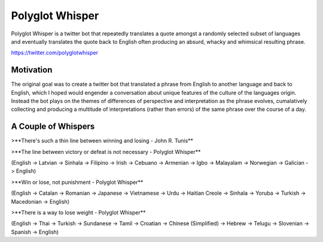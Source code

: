 
Polyglot Whisper
================

Polyglot Whisper is a twitter bot that repeatedly translates a quote amongst a randomly selected subset of languages and eventually translates the quote back to English often producing an absurd, whacky and whimsical resulting phrase.

https://twitter.com/polyglotwhisper


Motivation
----------
The original goal was to create a twitter bot that translated a phrase from English to another language and back to English, which I hoped would engender a conversation about unique features of the culture of the languages origin. Instead the bot plays on the themes of differences of perspective and interpretation as the phrase evolves, cumalatively collecting and producing a multitude of interpretations (rather than errors) of the same phrase over the course of a day. 


A Couple of Whispers
--------------------

>**There's such a thin line between winning and losing - John R. Tunis**


>**The line between victory or defeat is not necessary - Polyglot Whisper**  

(English -> Latvian -> Sinhala -> Filipino -> Irish -> Cebuano -> Armenian -> Igbo -> Malayalam -> Norwegian -> Galician -> English)



>**Win or lose, not punishment - Polyglot Whisper**  

(English ->  Catalan -> Romanian -> Japanese -> Vietnamese -> Urdu -> Haitian Creole -> Sinhala -> Yoruba -> Turkish -> Macedonian -> English)



>**There is a way to lose weight - Polyglot Whisper**  

(English ->  Thai -> Turkish -> Sundanese -> Tamil -> Croatian -> Chinese (Simplified) -> Hebrew -> Telugu -> Slovenian -> Spanish -> English)




